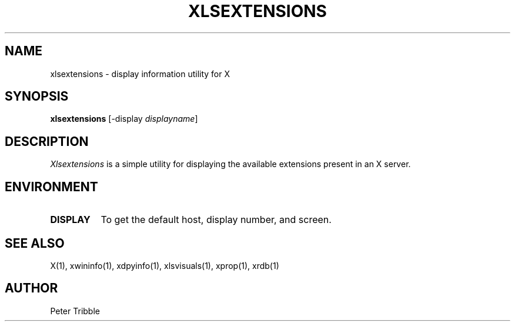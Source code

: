 .\" xlsextensions.man
.\" Copyright 2024 Peter Tribble
.\"
.TH XLSEXTENSIONS 1 "February 19, 2024" "X Version 11"
.SH NAME
xlsextensions \- display information utility for X
.SH SYNOPSIS
.B "xlsextensions"
[\-display \fIdisplayname\fP]
.SH DESCRIPTION
.I Xlsextensions
is a simple utility for displaying the available extensions present in
an X server.
.SH ENVIRONMENT
.TP 8
.B DISPLAY
To get the default host, display number, and screen.
.SH "SEE ALSO"
X(1), xwininfo(1), xdpyinfo(1), xlsvisuals(1), xprop(1), xrdb(1)
.SH AUTHOR
Peter Tribble
